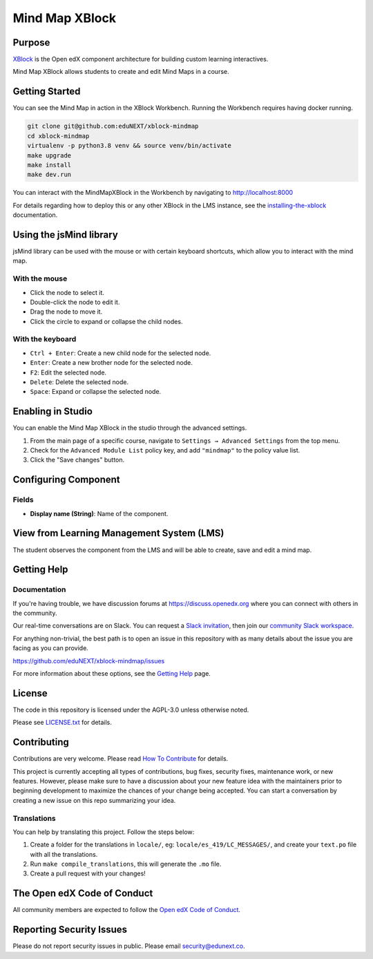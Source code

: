 Mind Map XBlock
#################

|status-badge| |license-badge| |ci-badge|

Purpose
*******

`XBlock`_ is the Open edX component architecture for building custom learning interactives.

.. _XBlock: https://openedx.org/r/xblock

Mind Map XBlock allows students to create and edit Mind Maps in a course.


Getting Started
***************
You can see the Mind Map in action in the XBlock Workbench. Running the Workbench requires
having docker running.

.. code:: bash

    git clone git@github.com:eduNEXT/xblock-mindmap
    cd xblock-mindmap
    virtualenv -p python3.8 venv && source venv/bin/activate
    make upgrade
    make install
    make dev.run

You can interact with the MindMapXBlock in the Workbench by navigating to http://localhost:8000

For details regarding how to deploy this or any other XBlock in the LMS instance, see the `installing-the-xblock`_ documentation.

.. _installing-the-xblock: https://edx.readthedocs.io/projects/xblock-tutorial/en/latest/edx_platform/devstack.html#installing-the-xblock


Using the jsMind library
************************
jsMind library can be used with the mouse or with certain keyboard shortcuts, which allow you to
interact with the mind map.

With the mouse
==============
- Click the node to select it.
- Double-click the node to edit it.
- Drag the node to move it.
- Click the circle to expand or collapse the child nodes.

With the keyboard
=================
- ``Ctrl + Enter``: Create a new child node for the selected node.
- ``Enter``: Create a new brother node for the selected node.
- ``F2``: Edit the selected node.
- ``Delete``: Delete the selected node.
- ``Space``: Expand or collapse the selected node.


Enabling in Studio
******************

You can enable the Mind Map XBlock in the studio through the advanced settings.

.. image:: https://github.com/eduNEXT/xblock-mindmap/assets/64033729/52b644de-4cd4-4971-abba-83f08e7aacdb

1. From the main page of a specific course, navigate to ``Settings → Advanced Settings`` from the top menu.
2. Check for the ``Advanced Module List`` policy key, and add ``"mindmap"`` to the policy value list.
3. Click the "Save changes" button.


Configuring Component
*********************

.. image:: https://github.com/eduNEXT/xblock-mindmap/assets/64033729/8a6da9d7-10d3-4803-a085-e84a68e2f066

Fields
======
- **Display name (String)**: Name of the component.


View from Learning Management System (LMS)
******************************************

.. image:: https://github.com/eduNEXT/xblock-mindmap/assets/64033729/67be4ebf-4d0e-44c8-ac61-173756da01d1

The student observes the component from the LMS and will be able to create, save and edit a mind map.


Getting Help
************

Documentation
=============

If you're having trouble, we have discussion forums at https://discuss.openedx.org where you can
connect with others in the community.

Our real-time conversations are on Slack. You can request a `Slack invitation`_, then join our
`community Slack workspace`_.

For anything non-trivial, the best path is to open an issue in this repository with as many details
about the issue you are facing as you can provide.

https://github.com/eduNEXT/xblock-mindmap/issues

For more information about these options, see the `Getting Help`_ page.

.. _Slack invitation: https://openedx.org/slack
.. _community Slack workspace: https://openedx.slack.com/
.. _Getting Help: https://openedx.org/getting-help


License
*******

The code in this repository is licensed under the AGPL-3.0 unless otherwise noted.

Please see `LICENSE.txt <LICENSE.txt>`_ for details.


Contributing
************

Contributions are very welcome.
Please read `How To Contribute <https://openedx.org/r/how-to-contribute>`_ for details.

This project is currently accepting all types of contributions, bug fixes, security fixes, maintenance
work, or new features.  However, please make sure to have a discussion about your new feature idea with
the maintainers prior to beginning development to maximize the chances of your change being accepted.
You can start a conversation by creating a new issue on this repo summarizing your idea.

Translations
============
You can help by translating this project. Follow the steps below:

1. Create a folder for the translations in ``locale/``, eg: ``locale/es_419/LC_MESSAGES/``, and create
   your ``text.po`` file with all the translations.
2. Run ``make compile_translations``, this will generate the ``.mo`` file.
3. Create a pull request with your changes!

The Open edX Code of Conduct
****************************

All community members are expected to follow the `Open edX Code of Conduct`_.

.. _Open edX Code of Conduct: https://openedx.org/code-of-conduct/


Reporting Security Issues
*************************

Please do not report security issues in public. Please email security@edunext.co.

.. |pypi-badge| image:: https://img.shields.io/pypi/v/xblock-mindmap.svg
    :target: https://pypi.python.org/pypi/xblock-mindmap/
    :alt: PyPI

.. |ci-badge| image:: https://github.com/eduNEXT/xblock-mindmap/workflows/Python%20CI/badge.svg?branch=main
    :target: https://github.com/eduNEXT/xblock-mindmap/actions
    :alt: CI

.. |codecov-badge| image:: https://codecov.io/github/eduNEXT/xblock-mindmap/coverage.svg?branch=main
    :target: https://codecov.io/github/eduNEXT/xblock-mindmap?branch=main
    :alt: Codecov

.. |pyversions-badge| image:: https://img.shields.io/pypi/pyversions/xblock-mindmap.svg
    :target: https://pypi.python.org/pypi/xblock-mindmap/
    :alt: Supported Python versions

.. |license-badge| image:: https://img.shields.io/github/license/eduNEXT/xblock-mindmap.svg
    :target: https://github.com/eduNEXT/xblock-mindmap/blob/main/LICENSE.txt
    :alt: License

.. TODO: Choose one of the statuses below and remove the other status-badge lines.
.. |status-badge| image:: https://img.shields.io/badge/Status-Experimental-yellow
.. .. |status-badge| image:: https://img.shields.io/badge/Status-Maintained-brightgreen
.. .. |status-badge| image:: https://img.shields.io/badge/Status-Deprecated-orange
.. .. |status-badge| image:: https://img.shields.io/badge/Status-Unsupported-red
